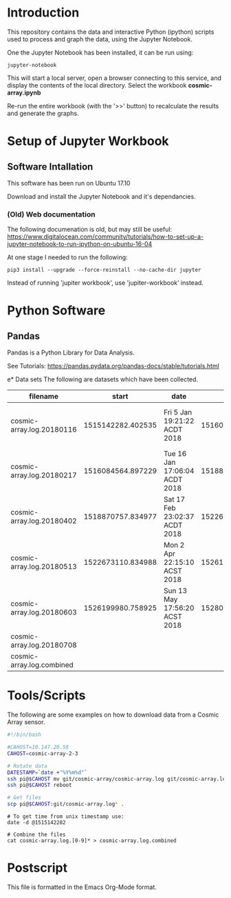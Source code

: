 * Introduction
This repository contains the data and interactive Python (ipython)
scripts used to process and graph the data, using the Jupyter
Notebook.

One the Jupyter Notebook has been installed, it can be run using:
#+BEGIN_EXAMPLE
  jupyter-notebook
#+END_EXAMPLE

This will start a local server, open a browser connecting to this
service, and display the contents of the local directory. Select the
workbook *cosmic-array.ipynb*

Re-run the entire workbook (with the '>>' button) to recalculate the
results and generate the graphs.

* Setup of Jupyter Workbook
** Software Intallation
This software has been run on Ubuntu 17.10 

Download and install the Jupyter Notebook and it's dependancies.

*** (Old) Web documentation
The following documenation is old, but may still be useful: 
https://www.digitalocean.com/community/tutorials/how-to-set-up-a-jupyter-notebook-to-run-ipython-on-ubuntu-16-04

At one stage I needed to run the following:
#+BEGIN_SRC 
  pip3 install --upgrade --force-reinstall --no-cache-dir jupyter
#+END_SRC

Instead of running 'jupiter workbook', use 'jupiter-workbook' instead. 
 
* Python Software
** Pandas
Pandas is a Python Library for Data Analysis.

See Tutorials: https://pandas.pydata.org/pandas-docs/stable/tutorials.html

e* Data sets
The following are datasets which have been collected.

| filename                  |             start | date                          |               end | date                          |
|---------------------------+-------------------+-------------------------------+-------------------+-------------------------------|
| cosmic-array.log.20180116 | 1515142282.402535 | Fri  5 Jan 19:21:22 ACDT 2018 | 1516084500.385583 | Tue 16 Jan 17:05:00 ACDT 2018 |
| cosmic-array.log.20180217 | 1516084564.897229 | Tue 16 Jan 17:06:04 ACDT 2018 | 1518870464.984408 | Sat 17 Feb 22:57:44 ACDT 2018 |
| cosmic-array.log.20180402 | 1518870757.834977 | Sat 17 Feb 23:02:37 ACDT 2018 | 1522673001.725486 | Mon  2 Apr 22:13:21 ACST 2018 |
| cosmic-array.log.20180513 | 1522673110.834988 | Mon  2 Apr 22:15:10 ACST 2018 | 1526199915.198615 | Sun 13 May 17:55:15 ACST 2018 |
| cosmic-array.log.20180603 | 1526199980.758925 | Sun 13 May 17:56:20 ACST 2018 | 1528024087.182758 | Sun  3 Jun 20:38:07 ACST 2018 |
| cosmic-array.log.20180708 |                   |                               |                   |                               |
|---------------------------+-------------------+-------------------------------+-------------------+-------------------------------|
| cosmic-array.log.combined |                   |                               |                   |                               |

* Tools/Scripts
The following are some examples on how to download data from a Cosmic
Array sensor.

#+BEGIN_SRC sh
#!/bin/bash

#CAHOST=10.147.20.58
CAHOST=cosmic-array-2-3

# Rotate data
DATESTAMP=`date +"%Y%m%d"`
ssh pi@$CAHOST mv git/cosmic-array/cosmic-array.log git/cosmic-array.log.$DATESTAMP
ssh pi@$CAHOST reboot

# Get files
scp pi@$CAHOST:git/cosmic-array.log* .
#+END_SRC

#+BEGIN_EXAMPLE
# To get time from unix timestamp use:
date -d @1515142282

# Combine the files
cat cosmic-array.log.[0-9]* > cosmic-array.log.combined
#+END_EXAMPLE

* Postscript
This file is formatted in the Emacs Org-Mode format.
